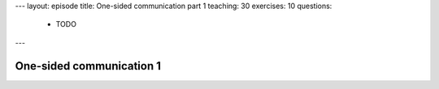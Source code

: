 ---
layout: episode
title: One-sided communication part 1
teaching: 30
exercises: 10
questions:
  - TODO
---

One-sided communication 1
=========================
